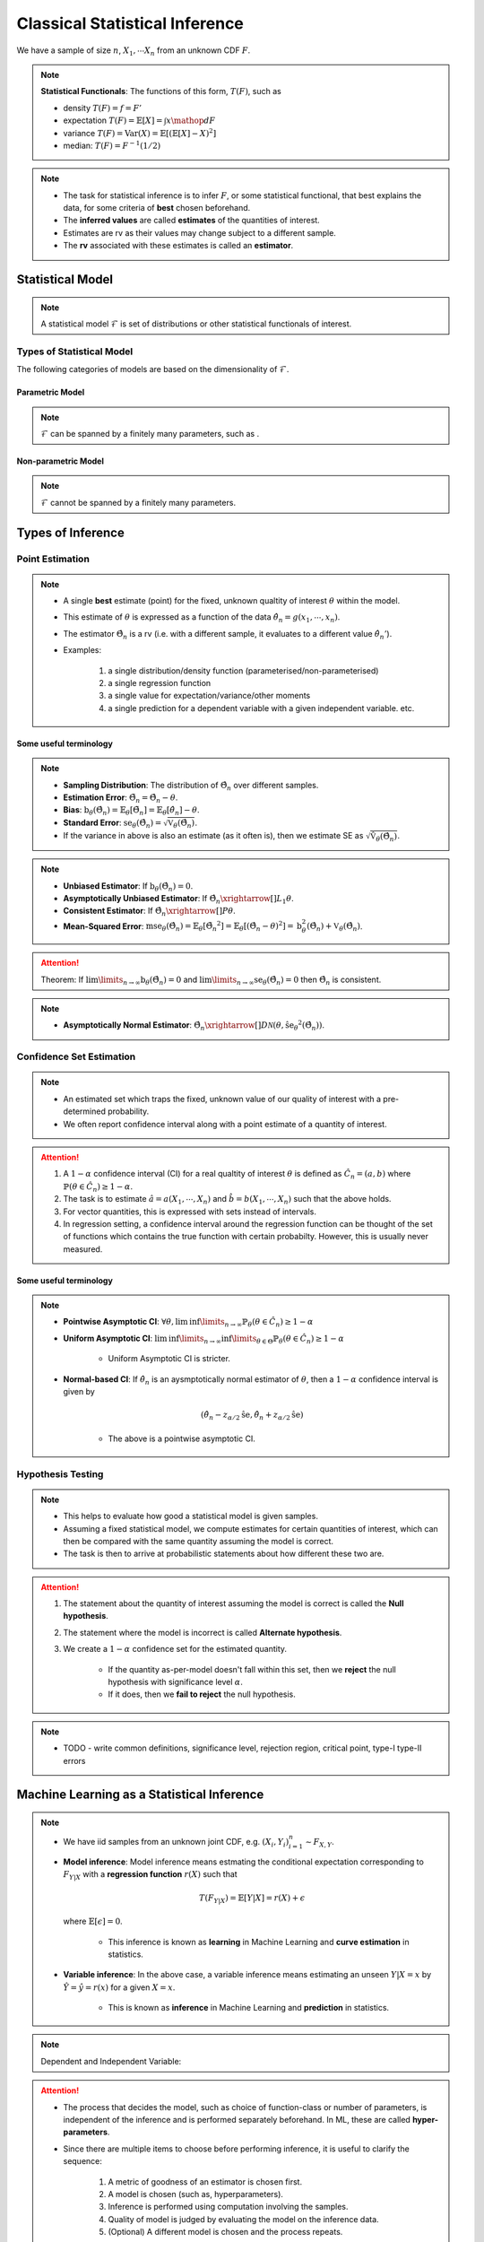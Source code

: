##########################################################################################
Classical Statistical Inference
##########################################################################################
We have a sample of size :math:`n`, :math:`X_1,\cdots X_n` from an unknown CDF :math:`F`.

.. note::
	**Statistical Functionals**: The functions of this form, :math:`T(F)`, such as

	* density :math:`T(F)=f=F'`
	* expectation :math:`T(F)=\mathbb{E}[X]=\int x \mathop{dF}`
	* variance :math:`T(F)=\text{Var}(X)=\mathbb{E}[(\mathbb{E}[X]-X)^2]`
	* median: :math:`T(F)=F^{-1}(1/2)`

.. note::
	* The task for statistical inference is to infer :math:`F`, or some statistical functional, that best explains the data, for some criteria of **best** chosen beforehand.	
	* The **inferred values** are called **estimates** of the quantities of interest.
	* Estimates are rv as their values may change subject to a different sample.
	* The **rv** associated with these estimates is called an **estimator**.

******************************************************************************************
Statistical Model
******************************************************************************************
.. note::
	A statistical model :math:`\mathcal{F}` is set of distributions or other statistical functionals of interest.

Types of Statistical Model
==========================================================================================
The following categories of models are based on the dimensionality of :math:`\mathcal{F}`.

Parametric Model
------------------------------------------------------------------------------------------
.. note::
	:math:`\mathcal{F}` can be spanned by a finitely many parameters, such as .

.. seealso::
	* A distribution model such as :math:`\mathcal{F}=\{F_X(x;\theta_1,\cdots,\theta_n)\}`
	* A regression model is defined by the set of affine functions

		.. math:: \mathcal{F}=\{r(x)=mx+c; m,c\in\mathbb{R}\}
	* If the regression model is a set of feed-forward networks (FFN) of a given size, then it is also parametric and the parameters of this model are the weights and biases in each layer.

Non-parametric Model
------------------------------------------------------------------------------------------
.. note::
	:math:`\mathcal{F}` cannot be spanned by a finitely many parameters.

.. seealso::
	A non-parametric model for distributions can be the set of all possible CDFs.

******************************************************************************************
Types of Inference
******************************************************************************************

Point Estimation
==========================================================================================
.. note::
	* A single **best** estimate (point) for the fixed, unknown qualtity of interest :math:`\theta` within the model.
	* This estimate of :math:`\theta` is expressed as a function of the data :math:`\hat{\theta_n}=g(x_1,\cdots,x_n)`.
	* The estimator :math:`\hat{\Theta_n}` is a rv (i.e. with a different sample, it evaluates to a different value :math:`\hat{\theta_n}'`).
	* Examples: 

		#. a single distribution/density function (parameterised/non-parameterised)
		#. a single regression function
		#. a single value for expectation/variance/other moments
		#. a single prediction for a dependent variable with a given independent variable. etc. 

Some useful terminology
-------------------------------------------------------------------------------------------
.. note::
	* **Sampling Distribution**: The distribution of :math:`\hat{\Theta_n}` over different samples.
	* **Estimation Error**: :math:`\tilde{\Theta_n}=\hat{\Theta_n}-\theta`.
	* **Bias**: :math:`\text{b}_\theta(\hat{\Theta_n})=\mathbb{E}_{\theta}[\tilde{\Theta_n}]=\mathbb{E}_{\theta}[\hat{\theta_n}]-\theta`. 
	* **Standard Error**: :math:`\text{se}_\theta(\hat{\Theta_n})=\sqrt{\mathbb{V}_{\theta}(\hat{\Theta_n})}`.
	* If the variance in above is also an estimate (as it often is), then we estimate SE as :math:`\sqrt{\hat{\mathbb{V}}_{\theta}(\hat{\Theta_n})}`.

.. note::
	* **Unbiased Estimator**: If :math:`\text{b}_\theta(\hat{\Theta_n})=0`.
	* **Asymptotically Unbiased Estimator**: If :math:`\hat{\Theta_n}\xrightarrow[]{L_1}\theta`.
	* **Consistent Estimator**: If :math:`\hat{\Theta_n}\xrightarrow[]{P}\theta`.
	* **Mean-Squared Error**: :math:`\text{mse}_\theta(\hat{\Theta}_n)=\mathbb{E}_{\theta}[\tilde{\Theta_n}^2]=\mathbb{E}_{\theta}[(\hat{\Theta_n}-\theta)^2]=\text{b}_\theta^2(\hat{\Theta_n})+\mathbb{V}_{\theta}(\hat{\Theta_n})`.

.. attention::
	Theorem: If :math:`\lim\limits_{n\to\infty}\text{b}_\theta(\hat{\Theta_n})=0` and :math:`\lim\limits_{n\to\infty}\text{se}_\theta(\hat{\Theta_n})=0` then :math:`\hat{\Theta_n}` is consistent.

.. note::
    * **Asymptotically Normal Estimator**: :math:`\hat{\Theta_n}\xrightarrow[]{D}\mathcal{N}(\theta,\hat{\text{se}_\theta}^2(\hat{\Theta_n}))`.

Confidence Set Estimation
==========================================================================================
.. note::
	* An estimated set which traps the fixed, unknown value of our quality of interest with a pre-determined probability.
	* We often report confidence interval along with a point estimate of a quantity of interest.

.. attention::
	#. A :math:`1-\alpha` confidence interval (CI) for a real qualtity of interest :math:`\theta` is defined as :math:`\hat{C_n}=(a,b)` where :math:`\mathbb{P}(\theta\in\hat{C_n})\ge 1-\alpha`. 
	#. The task is to estimate :math:`\hat{a}=a(X_1,\cdots,X_n)` and :math:`\hat{b}=b(X_1,\cdots,X_n)` such that the above holds. 
	#. For vector quantities, this is expressed with sets instead of intervals.
	#. In regression setting, a confidence interval around the regression function can be thought of the set of functions which contains the true function with certain probabilty. However, this is usually never measured.

Some useful terminology
-------------------------------------------------------------------------------------------
.. note::
	* **Pointwise Asymptotic CI**: :math:`\forall\theta,\liminf\limits_{n\to\infty}\mathbb{P}_{\theta}(\theta\in\hat{C_n})\ge 1-\alpha`
	* **Uniform Asymptotic CI**: :math:`\liminf\limits_{n\to\infty}\inf\limits_{\theta\in\Theta}\mathbb{P}_{\theta}(\theta\in\hat{C_n})\ge 1-\alpha`

		* Uniform Asymptotic CI is stricter.
	* **Normal-based CI**: If :math:`\hat{\theta_n}` is an aysmptotically normal estimator of :math:`\theta`, then a :math:`1-\alpha` confidence interval is given by

		.. math:: (\hat{\theta_n}-z_{\alpha/2}\hat{\text{se}},\hat{\theta_n}+z_{\alpha/2}\hat{\text{se}})
	
		* The above is a pointwise asymptotic CI.

Hypothesis Testing
==========================================================================================
.. note::
	* This helps to evaluate how good a statistical model is given samples. 
	* Assuming a fixed statistical model, we compute estimates for certain quantities of interest, which can then be compared with the same quantity assuming the model is correct. 
	* The task is then to arrive at probabilistic statements about how different these two are.

.. attention::
	#. The statement about the quantity of interest assuming the model is correct is called the **Null hypothesis**.
	#. The statement where the model is incorrect is called **Alternate hypothesis**.
	#. We create a :math:`1-\alpha` confidence set for the estimated quantity.

		* If the quantity as-per-model doesn't fall within this set, then we **reject** the null hypothesis with significance level :math:`\alpha`. 
		* If it does, then we **fail to reject** the null hypothesis.

.. note::
	* TODO - write common definitions, significance level, rejection region, critical point, type-I type-II errors

******************************************************************************************
Machine Learning as a Statistical Inference
******************************************************************************************
.. note::
	* We have iid samples from an unknown joint CDF, e.g. :math:`(X_i,Y_i)_{i=1}^n\sim F_{X,Y}`.
	* **Model inference**: Model inference means estmating the conditional expectation corresponding to :math:`F_{Y|X}` with a **regression function** :math:`r(X)` such that

		.. math::
		    T(F_{Y|X})=\mathbb{E}[Y|X]=r(X)+\epsilon

	  where :math:`\mathbb{E}[\epsilon]=0`. 

		* This inference is known as **learning** in Machine Learning and **curve estimation** in statistics.
	* **Variable inference**: In the above case, a variable inference means estimating an unseen :math:`Y|X=x` by :math:`\hat{Y}=\hat{y}=r(x)` for a given :math:`X=x`. 

		* This is known as **inference** in Machine Learning and **prediction** in statistics.

.. note::
	Dependent and Independent Variable: 


.. attention::
    * The process that decides the model, such as choice of function-class or number of parameters, is independent of the inference and is performed separately beforehand. In ML, these are called **hyper-parameters**. 
    * Since there are multiple items to choose before performing inference, it is useful to clarify the sequence:

        #. A metric of goodness of an estimator is chosen first.
        #. A model is chosen (such as, hyperparameters).
        #. Inference is performed using computation involving the samples.
        #. Quality of model is judged by evaluating the model on the inference data.
        #. (Optional) A different model is chosen and the process repeats.

	* :math:`X` is called the independent variable (**features**) and :math:`Y` called as dependent variable (**target**). 
	* Independent variables are often multidimensional vectors :math:`X=\mathbf{x}\in\mathbb{R}^d` for some :math:`d>1`.	
